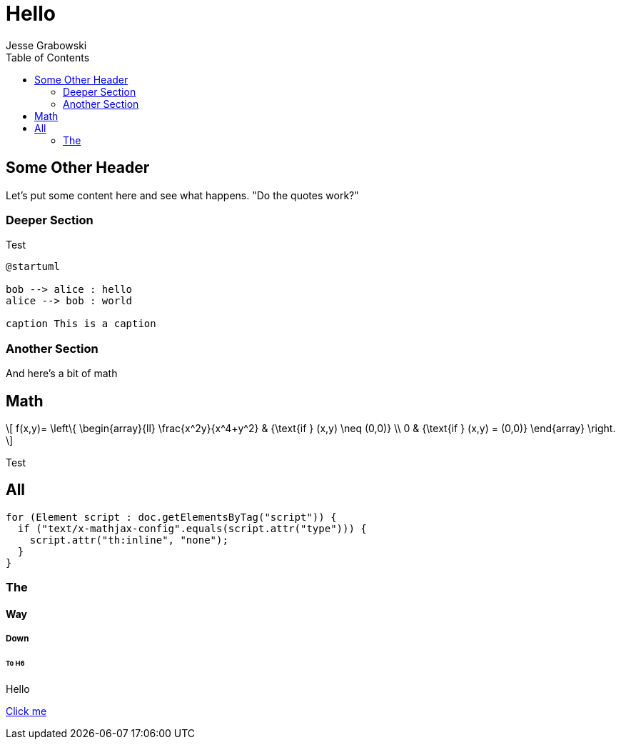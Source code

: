 :doctype: article
:author: Jesse Grabowski
:created_at: 2022-05-27
:published_at: 2022-05-27
:copyright: 2022 {author}

:description: The home page of my blog yay
:backstory: I wanted to make a blog
:abstract: A simple test page
:audience: General
:keywords: software, blogging
:teaches: Software Development
:lang: en

:stem: latexmath
:toc:
= Hello

== Some Other Header

Let's put some content here and see what happens. "Do the quotes work?"

=== Deeper Section

Test

[plantuml, test-image, format=svg, alt="Diagram showing key exchange"]
....
@startuml

bob --> alice : hello
alice --> bob : world

caption This is a caption
....

=== Another Section

And here's a bit of math

== Math

[stem, alt="Some math"]
++++
\[
f(x,y)= \left\{ \begin{array}{ll}
\frac{x^2y}{x^4+y^2} & {\text{if } (x,y) \neq (0,0)} \\
0 & {\text{if } (x,y) = (0,0)}
\end{array}
\right.
\]
++++

Test

== All

[source,java]
----
for (Element script : doc.getElementsByTag("script")) {
  if ("text/x-mathjax-config".equals(script.attr("type"))) {
    script.attr("th:inline", "none");
  }
}
----

=== The

==== Way

===== Down

====== To H6

Hello

xref:other.adoc[Click me]